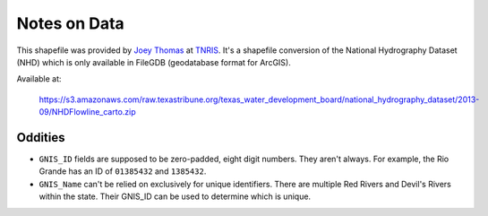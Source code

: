 Notes on Data
=============

This shapefile was provided by `Joey Thomas`_ at `TNRIS`_.  It's a shapefile
conversion of the National Hydrography Dataset (NHD) which is only available in
FileGDB (geodatabase format for ArcGIS).

Available at:

	https://s3.amazonaws.com/raw.texastribune.org/texas_water_development_board/national_hydrography_dataset/2013-09/NHDFlowline_carto.zip

Oddities
--------

* ``GNIS_ID`` fields are supposed to be zero-padded, eight digit numbers.  They
  aren't always.  For example, the Rio Grande has an ID of ``01385432`` and
  ``1385432``.
* ``GNIS_Name`` can't be relied on exclusively for unique identifiers.  There are
  multiple Red Rivers and Devil's Rivers within the state.  Their GNIS_ID can be
  used to determine which is unique.


.. _Joey Thomas: mailto:Joey.Thomas@twdb.texas.gov
.. _TNRIS: http://www.tnris.org/
